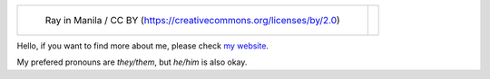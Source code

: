 .. list-table::

   * - .. figure:: https://github.com/FFY00/FFY00/blob/main/header.jpg
          :alt: See no Evil, Hear no Evil, Speak no Evil
          :target: https://en.wikipedia.org/wiki/Three_wise_monkeys

          Ray in Manila / CC BY (https://creativecommons.org/licenses/by/2.0)

     - .. image:: https://github.com/FFY00/FFY00/blob/main/drop-ice.png
          :alt: Github, please drop ICE
          :target: https://github.com/drop-ice/dear-github-2.0


Hello, if you want to find more about me, please check `my website`_.

My prefered pronouns are *they/them*, but *he/him* is also okay.


.. _my website: https://ffy00.github.io
